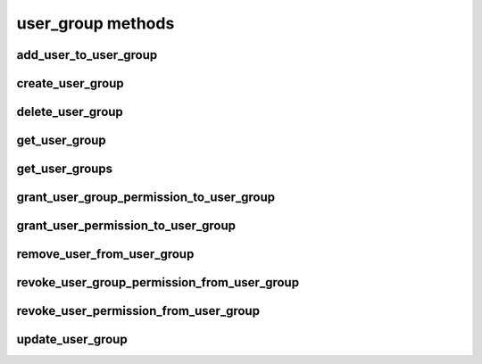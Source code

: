 .. _user-group-methods-ref:

user_group methods
==================

add_user_to_user_group 
----------------------

.. py:function:: add_user_to_user_group(apiuser, usergroupid, userid)

   Adds a user to a `user group`. If the user already exists in the group
   this command will return false.

   This command can only be run using an |authtoken| with admin rights to
   the specified user group.

   This command takes the following options:

   :param apiuser: This is filled automatically from the |authtoken|.
   :type apiuser: AuthUser
   :param usergroupid: Set the name of the `user group` to which a
       user will be added.
   :type usergroupid: int
   :param userid: Set the `user_id` of the user to add to the group.
   :type userid: int

   Example output:

   .. code-block:: bash

     id : <id_given_in_input>
     result : {
         "success": True|False # depends on if member is in group
         "msg": "added member `<username>` to user group `<groupname>` |
                 User is already in that group"

     }
     error :  null

   Example error output:

   .. code-block:: bash

     id : <id_given_in_input>
     result : null
     error :  {
       "failed to add member to user group `<user_group_name>`"
     }


create_user_group 
-----------------

.. py:function:: create_user_group(apiuser, group_name, description=<Optional:''>, owner=<Optional:<OptionalAttr:apiuser>>, active=<Optional:True>)

   Creates a new user group.

   This command can only be run using an |authtoken| with admin rights to
   the specified repository.

   This command takes the following options:

   :param apiuser: This is filled automatically from the |authtoken|.
   :type apiuser: AuthUser
   :param group_name: Set the name of the new user group.
   :type group_name: str
   :param description: Give a description of the new user group.
   :type description: str
   :param owner: Set the owner of the new user group.
       If not set, the owner is the |authtoken| user.
   :type owner: Optional(str or int)
   :param active: Set this group as active.
   :type active: Optional(``True`` | ``False``)

   Example output:

   .. code-block:: bash

       id : <id_given_in_input>
       result: {
                 "msg": "created new user group `<groupname>`",
                 "user_group": <user_group_object>
               }
       error:  null

   Example error output:

   .. code-block:: bash

     id : <id_given_in_input>
     result : null
     error :  {
       "user group `<group name>` already exist"
       or
       "failed to create group `<group name>`"
     }


delete_user_group 
-----------------

.. py:function:: delete_user_group(apiuser, usergroupid)

   Deletes the specified `user group`.

   This command can only be run using an |authtoken| with admin rights to
   the specified repository.

   This command takes the following options:

   :param apiuser: filled automatically from apikey
   :type apiuser: AuthUser
   :param usergroupid:
   :type usergroupid: int

   Example output:

   .. code-block:: bash

     id : <id_given_in_input>
     result : {
       "msg": "deleted user group ID:<user_group_id> <user_group_name>"
     }
     error :  null

   Example error output:

   .. code-block:: bash

     id : <id_given_in_input>
     result : null
     error :  {
       "failed to delete user group ID:<user_group_id> <user_group_name>"
       or
       "RepoGroup assigned to <repo_groups_list>"
     }


get_user_group 
--------------

.. py:function:: get_user_group(apiuser, usergroupid)

   Returns the data of an existing user group.

   This command can only be run using an |authtoken| with admin rights to
   the specified repository.

   :param apiuser: This is filled automatically from the |authtoken|.
   :type apiuser: AuthUser
   :param usergroupid: Set the user group from which to return data.
   :type usergroupid: str or int

   Example error output:

   .. code-block:: bash

       {
         "error": null,
         "id": <id>,
         "result": {
           "active": true,
           "group_description": "group description",
           "group_name": "group name",
           "members": [
             {
               "name": "owner-name",
               "origin": "owner",
               "permission": "usergroup.admin",
               "type": "user"
             },
             {
             {
               "name": "user name",
               "origin": "permission",
               "permission": "usergroup.admin",
               "type": "user"
             },
             {
               "name": "user group name",
               "origin": "permission",
               "permission": "usergroup.write",
               "type": "user_group"
             }
           ],
           "owner": "owner name",
           "users": [],
           "users_group_id": 2
         }
       }


get_user_groups 
---------------

.. py:function:: get_user_groups(apiuser)

   Lists all the existing user groups within RhodeCode.

   This command can only be run using an |authtoken| with admin rights to
   the specified repository.

   This command takes the following options:

   :param apiuser: This is filled automatically from the |authtoken|.
   :type apiuser: AuthUser

   Example error output:

   .. code-block:: bash

       id : <id_given_in_input>
       result : [<user_group_obj>,...]
       error : null


grant_user_group_permission_to_user_group 
-----------------------------------------

.. py:function:: grant_user_group_permission_to_user_group(apiuser, usergroupid, sourceusergroupid, perm)

   Give one user group permissions to another user group.

   :param apiuser: This is filled automatically from the |authtoken|.
   :type apiuser: AuthUser
   :param usergroupid: Set the user group on which to edit permissions.
   :type usergroupid: str or int
   :param sourceusergroupid: Set the source user group to which
       access/permissions will be granted.
   :type sourceusergroupid: str or int
   :param perm: (usergroup.(none|read|write|admin))
   :type perm: str

   Example output:

   .. code-block:: bash

     id : <id_given_in_input>
     result : {
       "msg": "Granted perm: `<perm_name>` for user group: `<source_user_group_name>` in user group: `<user_group_name>`",
       "success": true
     }
     error :  null


grant_user_permission_to_user_group 
-----------------------------------

.. py:function:: grant_user_permission_to_user_group(apiuser, usergroupid, userid, perm)

   Set permissions for a user in a user group.

   :param apiuser: This is filled automatically from the |authtoken|.
   :type apiuser: AuthUser
   :param usergroupid: Set the user group to edit permissions on.
   :type usergroupid: str or int
   :param userid: Set the user from whom you wish to set permissions.
   :type userid: str
   :param perm: (usergroup.(none|read|write|admin))
   :type perm: str

   Example output:

   .. code-block:: bash

     id : <id_given_in_input>
     result : {
       "msg": "Granted perm: `<perm_name>` for user: `<username>` in user group: `<user_group_name>`",
       "success": true
     }
     error :  null


remove_user_from_user_group 
---------------------------

.. py:function:: remove_user_from_user_group(apiuser, usergroupid, userid)

   Removes a user from a user group.

   * If the specified user is not in the group, this command will return
     `false`.

   This command can only be run using an |authtoken| with admin rights to
   the specified user group.

   :param apiuser: This is filled automatically from the |authtoken|.
   :type apiuser: AuthUser
   :param usergroupid: Sets the user group name.
   :type usergroupid: str or int
   :param userid: The user you wish to remove from |RCE|.
   :type userid: str or int

   Example output:

   .. code-block:: bash

       id : <id_given_in_input>
       result: {
                 "success":  True|False,  # depends on if member is in group
                 "msg": "removed member <username> from user group <groupname> |
                         User wasn't in group"
               }
       error:  null


revoke_user_group_permission_from_user_group 
--------------------------------------------

.. py:function:: revoke_user_group_permission_from_user_group(apiuser, usergroupid, sourceusergroupid)

   Revoke the permissions that one user group has to another.

   :param apiuser: This is filled automatically from the |authtoken|.
   :type apiuser: AuthUser
   :param usergroupid: Set the user group on which to edit permissions.
   :type usergroupid: str or int
   :param sourceusergroupid: Set the user group from which permissions
       are revoked.
   :type sourceusergroupid: str or int

   Example output:

   .. code-block:: bash

     id : <id_given_in_input>
     result : {
       "msg": "Revoked perm for user group: `<user_group_name>` in user group: `<target_user_group_name>`",
       "success": true
     }
     error :  null


revoke_user_permission_from_user_group 
--------------------------------------

.. py:function:: revoke_user_permission_from_user_group(apiuser, usergroupid, userid)

   Revoke a users permissions in a user group.

   :param apiuser: This is filled automatically from the |authtoken|.
   :type apiuser: AuthUser
   :param usergroupid: Set the user group from which to revoke the user
       permissions.
   :type: usergroupid: str or int
   :param userid: Set the userid of the user whose permissions will be
       revoked.
   :type userid: str

   Example output:

   .. code-block:: bash

     id : <id_given_in_input>
     result : {
       "msg": "Revoked perm for user: `<username>` in user group: `<user_group_name>`",
       "success": true
     }
     error :  null


update_user_group 
-----------------

.. py:function:: update_user_group(apiuser, usergroupid, group_name=<Optional:''>, description=<Optional:''>, owner=<Optional:None>, active=<Optional:True>)

   Updates the specified `user group` with the details provided.

   This command can only be run using an |authtoken| with admin rights to
   the specified repository.

   :param apiuser: This is filled automatically from the |authtoken|.
   :type apiuser: AuthUser
   :param usergroupid: Set the id of the `user group` to update.
   :type usergroupid: str or int
   :param group_name: Set the new name the `user group`
   :type group_name: str
   :param description: Give a description for the `user group`
   :type description: str
   :param owner: Set the owner of the `user group`.
   :type owner: Optional(str or int)
   :param active: Set the group as active.
   :type active: Optional(``True`` | ``False``)

   Example output:

   .. code-block:: bash

     id : <id_given_in_input>
     result : {
       "msg": 'updated user group ID:<user group id> <user group name>',
       "user_group": <user_group_object>
     }
     error :  null

   Example error output:

   .. code-block:: bash

     id : <id_given_in_input>
     result : null
     error :  {
       "failed to update user group `<user group name>`"
     }


